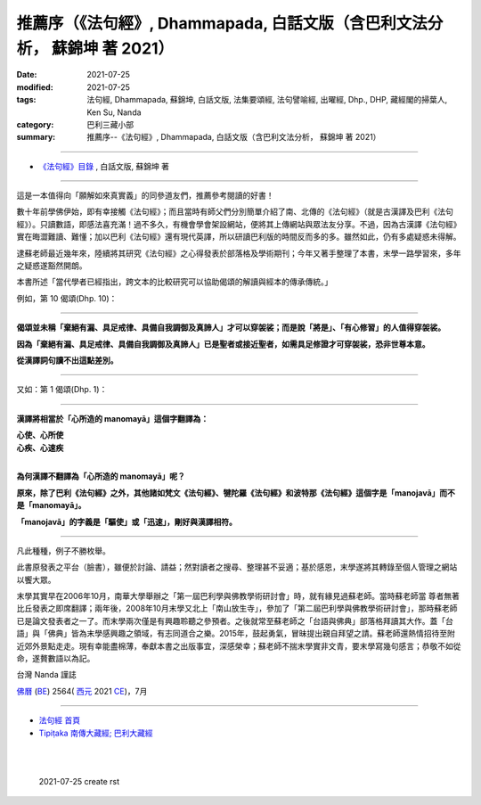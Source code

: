 ==============================================================================
推薦序（《法句經》, Dhammapada, 白話文版（含巴利文法分析， 蘇錦坤 著 2021）
==============================================================================

:date: 2021-07-25
:modified: 2021-07-25
:tags: 法句經, Dhammapada, 蘇錦坤, 白話文版, 法集要頌經, 法句譬喻經, 出曜經, Dhp., DHP, 藏經閣的掃葉人, Ken Su, Nanda
:category: 巴利三藏小部
:summary: 推薦序--《法句經》, Dhammapada, 白話文版（含巴利文法分析， 蘇錦坤 著 2021）

~~~~~~~~~~~~~~~~~~~~~~~~~~~~~~~~~~

- `《法句經》目錄 <{filename}dhp-Ken-Y-Su%zh.rst>`__ , 白話文版, 蘇錦坤 著

---------------------------

這是一本值得向「願解如來真實義」的同參道友們，推薦參考閱讀的好書！

數十年前學佛伊始，即有幸接觸《法句經》；而且當時有師父們分別簡單介紹了南、北傳的《法句經》（就是古漢譯及巴利《法句經》）。只讀數語，即感法喜充滿！過不多久，有機會學會架設網站，便將其上傳網站與眾法友分享。不過，因為古漢譯《法句經》實在晦澀難讀、難懂；加以巴利《法句經》還有現代英譯，所以研讀巴利版的時間反而多的多。雖然如此，仍有多處疑惑未得解。

逮蘇老師最近幾年來，陸續將其研究《法句經》之心得發表於部落格及學術期刊；今年又著手整理了本書，末學一路學習來，多年之疑惑遂豁然開朗。

本書所述「當代學者已經指出，跨文本的比較研究可以協助偈頌的解讀與經本的傳承傳統。」

例如，第 10 偈頌(Dhp. 10)：

------

**偈頌並未稱「棄絕有漏、具足戒律、具備自我調御及真諦人」才可以穿袈裟；而是說「將是」、「有心修習」的人值得穿袈裟。**

**因為「棄絕有漏、具足戒律、具備自我調御及真諦人」已是聖者或接近聖者，如需具足修證才可穿袈裟，恐非世尊本意。**

**從漢譯詞句讀不出這點差別。**

------

又如：第 1 偈頌(Dhp. 1)：

------

**漢譯將相當於「心所造的 manomayā」這個字翻譯為：**

| **心使、心所使**
| **心疾、心速疾**
| 

**為何漢譯不翻譯為「心所造的 manomayā」呢？**

**原來，除了巴利《法句經》之外，其他諸如梵文《法句經》、犍陀羅《法句經》和波特那《法句經》這個字是「manojavā」而不是「manomayā」。**

**「manojavā」的字義是「驅使」或「迅速」，剛好與漢譯相符。**

-------

凡此種種，例子不勝枚舉。

此書原發表之平台（臉書），雖便於討論、請益；然對讀者之搜尋、整理甚不妥適；基於感恩，末學遂將其轉錄至個人管理之網站以饗大眾。

末學其實早在2006年10月，南華大學舉辦之「第一屆巴利學與佛教學術研討會」時，就有緣見過蘇老師。當時蘇老師當 尊者無著比丘發表之即席翻譯；兩年後，2008年10月末學又北上「南山放生寺」，參加了「第二屆巴利學與佛教學術研討會」，那時蘇老師已是論文發表者之一了。而末學兩次僅是有興趣聆聽之參預者。之後就常至蘇老師之「台語與佛典」部落格拜讀其大作。蓋「台語」與「佛典」皆為末學感興趣之領域，有志同道合之樂。2015年，鼓起勇氣，冒昧提出親自拜望之請。蘇老師還熱情招待至附近郊外景點走走。現有幸能盡棉薄，奉獻本書之出版事宜，深感榮幸；蘇老師不揣末學實非文青，要末學寫幾句感言；恭敬不如從命，遂贅數語以為記。

台灣 Nanda 謹誌 

`佛曆 <https://zh.wikipedia.org/zh-tw/佛曆>`__ (`BE <http://en.wikipedia.org/wiki/Buddhist_calendar>`__) 2564( `西元 <http://zh.wikipedia.org/wiki/公元>`__ 2021 `CE <http://en.wikipedia.org/wiki/Common_Era>`__)，7月

~~~~~~~~~~~~~~~~~~~~~~~~~~~~~~~~

- `法句經 首頁 <{filename}../dhp%zh.rst>`__

- `Tipiṭaka 南傳大藏經; 巴利大藏經 <{filename}/articles/tipitaka/tipitaka%zh.rst>`__

​
..
  2021-07-25 create rst